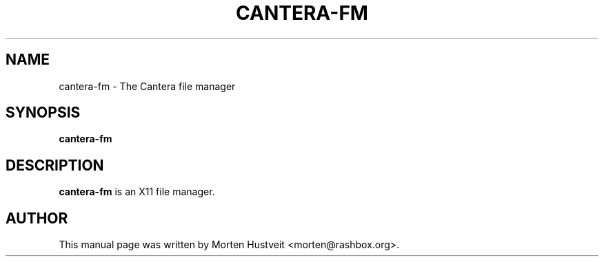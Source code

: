 .TH CANTERA-FM 1 "Mar 2009"
.PP 
.SH "NAME" 
cantera-fm \- The Cantera file manager
.PP 
.SH "SYNOPSIS" 
.PP 
\fBcantera-fm
.PP 
.SH "DESCRIPTION" 
.PP 
\fBcantera-fm\fP is an X11 file manager.
.PP
.SH "AUTHOR"  
.PP  
This manual page was written by Morten Hustveit <morten@rashbox.org>.

